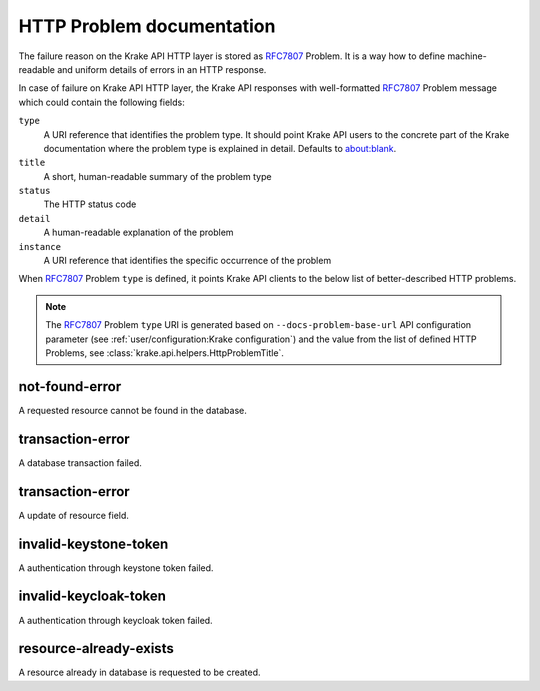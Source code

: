 =====================
HTTP Problem documentation
=====================

The failure reason on the Krake API HTTP layer is stored as RFC7807_ Problem.
It is a way how to define machine-readable and uniform details of errors in an HTTP response.

In case of failure on Krake API HTTP layer, the Krake API responses with well-formatted RFC7807_ Problem
message which could contain the following fields:

``type``
  A URI reference that identifies the problem type. It should point Krake API users to the
  concrete part of the Krake documentation where the problem type is explained in detail.
  Defaults to about:blank.
``title``
  A short, human-readable summary of the problem type
``status``
  The HTTP status code
``detail``
  A human-readable explanation of the problem
``instance``
  A URI reference that identifies the specific occurrence of the problem

When RFC7807_ Problem ``type`` is defined, it points Krake API clients to the below
list of better-described HTTP problems.

.. note::
  The RFC7807_ Problem ``type`` URI is generated based
  on ``--docs-problem-base-url`` API configuration parameter (see :ref:`user/configuration:Krake configuration`)
  and the value from the list of defined HTTP Problems, see :class:`krake.api.helpers.HttpProblemTitle`.

not-found-error
===============

A requested resource cannot be found in the database.


transaction-error
=================

A database transaction failed.


transaction-error
=================

A update of resource field.


invalid-keystone-token
======================

A authentication through keystone token failed.


invalid-keycloak-token
======================

A authentication through keycloak token failed.


resource-already-exists
=======================

A resource already in database is requested to be created.


.. _RFC7807: https://tools.ietf.org/html/rfc7807
